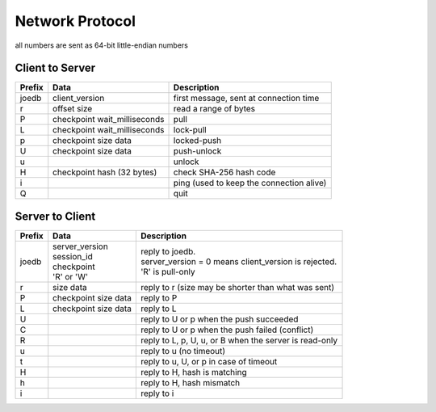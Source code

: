 Network Protocol
================

all numbers are sent as 64-bit little-endian numbers

Client to Server
----------------

====== ================= ======================================================
Prefix Data              Description
====== ================= ======================================================
joedb  client_version    first message, sent at connection time
r      offset            read a range of bytes
       size
P      checkpoint        pull
       wait_milliseconds
L      checkpoint        lock-pull
       wait_milliseconds
p      checkpoint        locked-push
       size
       data
U      checkpoint        push-unlock
       size
       data
u                        unlock
H      checkpoint        check SHA-256 hash code
       hash (32 bytes)
i                        ping (used to keep the connection alive)
Q                        quit
====== ================= ======================================================


Server to Client
----------------

====== ================ ======================================================
Prefix Data             Description
====== ================ ======================================================
joedb  | server_version | reply to joedb.
       | session_id     | server_version = 0 means client_version is rejected.
       | checkpoint     | 'R' is pull-only
       | 'R' or 'W'
r      size             reply to r (size may be shorter than what was sent)
       data
P      checkpoint       reply to P
       size
       data
L      checkpoint       reply to L
       size
       data
U                       reply to U or p when the push succeeded
C                       reply to U or p when the push failed (conflict)
R                       reply to L, p, U, u, or B when the server is read-only
u                       reply to u (no timeout)
t                       reply to u, U, or p in case of timeout
H                       reply to H, hash is matching
h                       reply to H, hash mismatch
i                       reply to i
====== ================ ======================================================
